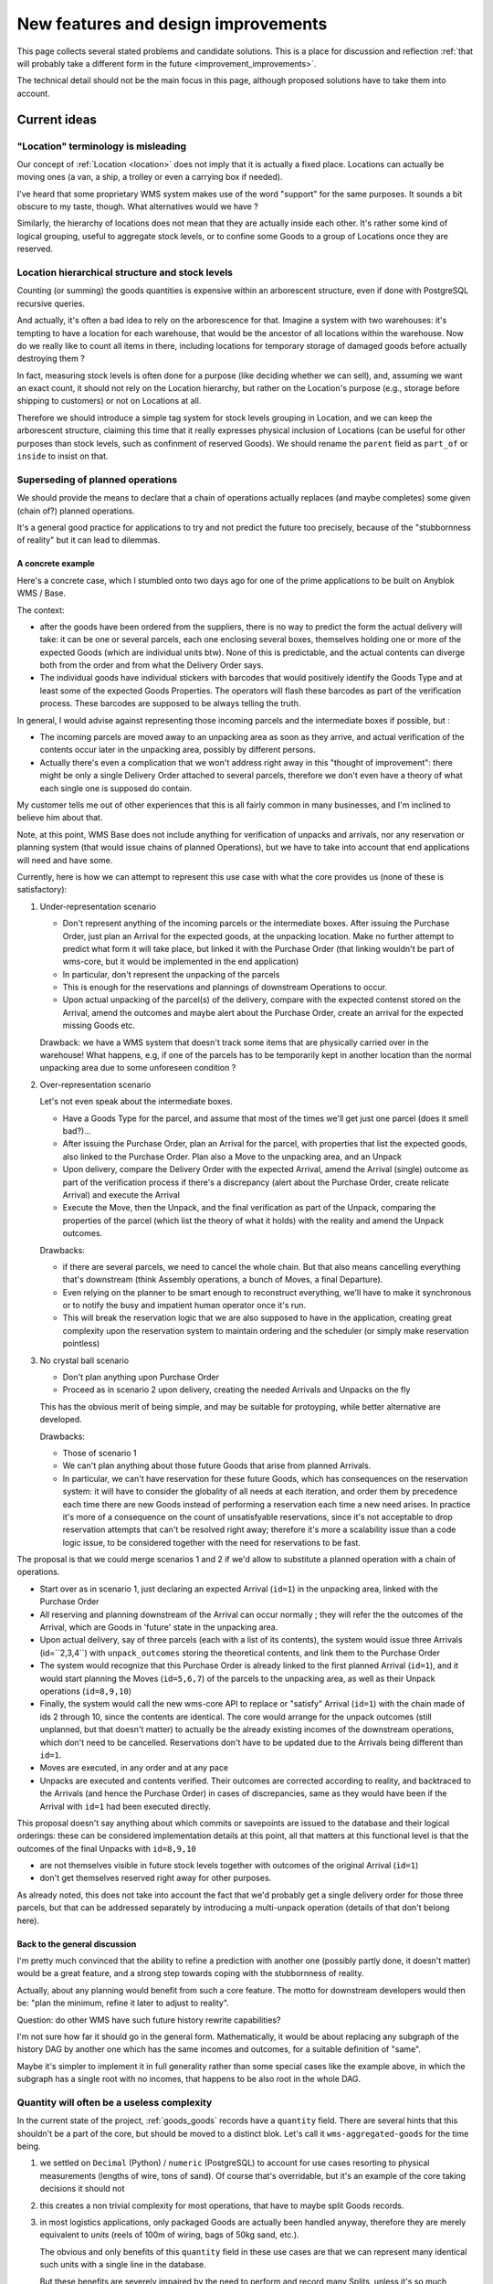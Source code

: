 .. This file is a part of the AnyBlok / WMS Base project
..
..    Copyright (C) 2018 Georges Racinet <gracinet@anybox.fr>
..
.. This Source Code Form is subject to the terms of the Mozilla Public License,
.. v. 2.0. If a copy of the MPL was not distributed with this file,You can
.. obtain one at http://mozilla.org/MPL/2.0/.

New features and design improvements
====================================

This page collects several stated problems and candidate solutions.
This is a place for discussion and reflection :ref:`that will probably take
a different form in the future <improvement_improvements>`.

The technical detail should not be the main focus in this page,
although proposed solutions have to take them into account.

Current ideas
~~~~~~~~~~~~~

.. _improvement_location_name:

"Location" terminology is misleading
------------------------------------

Our concept of :ref:`Location <location>` does not imply that it is
actually a fixed place. Locations can actually be moving ones (a van,
a ship, a trolley or even a carrying box if needed).

I've heard that some proprietary WMS system makes use of the word
"support" for the same purposes. It sounds a bit obscure to my taste,
though. What alternatives would we have ?

Similarly, the hierarchy of locations does not mean that they are
actually inside each other. It's rather some kind of logical grouping,
useful to aggregate stock levels, or to confine some Goods to a group
of Locations once they are reserved.

.. _improvement_stock_levels:

Location hierarchical structure and stock levels
------------------------------------------------
Counting (or summing) the goods quantities is expensive within an
arborescent structure, even if done with PostgreSQL recursive queries.

And actually, it's often a bad idea to rely on the arborescence for
that. Imagine a system with two warehouses: it's tempting to have a
location for each warehouse, that would be the ancestor of all
locations within the warehouse. Now do we really like to count all
items in there, including locations for temporary storage of damaged
goods before actually destroying them ?

In fact, measuring stock levels is often done for a purpose (like
deciding whether we can sell), and, assuming we want an exact count,
it should not rely on the Location hierarchy, but rather on the
Location's purpose (e.g., storage before shipping to customers) or not
on Locations at all.

Therefore we should introduce a simple tag system for stock levels
grouping in Location, and we can keep the arborescent structure,
claiming this time that it really expresses physical inclusion of
Locations (can be useful for other purposes than stock levels, such as
confinment of reserved Goods). We
should rename the ``parent`` field as ``part_of`` or ``inside`` to
insist on that.

.. _improvement_operation_superseding:

Superseding of planned operations
---------------------------------
We should provide the means to declare that a chain of operations
actually replaces (and maybe completes) some given (chain of?) planned
operations.

It's a general good practice for applications to try and not predict
the future too precisely, because of the "stubbornness of reality" but
it can lead to dilemmas.

A concrete example
++++++++++++++++++

Here's a concrete case, which I stumbled onto
two days ago for one of the prime applications to be built on Anyblok
WMS / Base.

The context:

* after the goods have been ordered from the suppliers, there is
  no way to predict the form the actual delivery will take: it can be
  one or several parcels, each one enclosing several boxes, themselves
  holding one or more of the expected Goods (which are individual
  units btw). None of this is predictable, and the actual contents can
  diverge both from the order and from what the Delivery Order says.

* The individual goods have individual stickers with barcodes
  that would positively identify the
  Goods Type and at least some of the expected Goods Properties. The
  operators will flash these barcodes as part of the verification
  process. These barcodes are supposed to be always telling the truth.

In general, I would advise against representing those incoming parcels
and the intermediate boxes if possible, but :

* The incoming parcels are moved away to an unpacking area as soon as
  they arrive, and actual verification of the contents occur later in
  the unpacking area, possibly by different persons.

* Actually there's even a complication
  that we won't address right away in this "thought of improvement":
  there might be only a single Delivery Order attached to several
  parcels, therefore we don't even have a theory of what each single one is
  supposed do contain.

My customer tells me out of other experiences that this is all fairly
common in many businesses, and I'm inclined to believe him about that.

Note, at this point, WMS Base does not include anything for
verification of unpacks and arrivals, nor any reservation or
planning system (that would issue chains of planned Operations), but
we have to take into account that end applications will need and have some.

Currently, here is how we can attempt to represent this use case with
what the core provides us (none of these is satisfactory):

1. Under-representation scenario

   * Don't represent anything of the incoming parcels or the
     intermediate boxes. After issuing
     the Purchase Order, just plan an
     Arrival for the expected goods, at the unpacking location.
     Make no further attempt to predict
     what form it will take place, but linked it with the Purchase Order
     (that linking wouldn't be part of wms-core, but it would be
     implemented in the end application)
   * In particular, don't represent the unpacking of the parcels
   * This is enough for the reservations and plannings of downstream
     Operations to occur.
   * Upon actual unpacking of the parcel(s) of the delivery, compare
     with the expected contenst stored on the Arrival, amend the
     outcomes and maybe alert about the Purchase Order, create an
     arrival for the expected missing Goods etc.

   Drawback: we have a WMS system that doesn't track some
   items that are physically carried over in the warehouse! What
   happens, e.g, if one of the parcels has to be temporarily kept in another
   location than the normal unpacking area due to some unforeseen
   condition ?

2. Over-representation scenario

   Let's not even speak about the intermediate boxes.

   * Have a Goods Type for the parcel, and assume that most of
     the times we'll get just one parcel (does it smell bad?)…
   * After issuing the Purchase Order, plan an Arrival for the parcel,
     with properties that list the expected goods, also linked to the
     Purchase Order. Plan also a Move to
     the unpacking area, and an Unpack
   * Upon delivery, compare the Delivery Order with the expected
     Arrival, amend the Arrival (single) outcome as part of the verification
     process if there's a discrepancy (alert about the Purchase Order,
     create relicate Arrival) and execute the Arrival
   * Execute the Move, then the Unpack, and the final verification as
     part of the Unpack, comparing the properties of the parcel (which
     list the theory of what it holds) with the reality and amend the
     Unpack outcomes.

   Drawbacks:

   * if there are several parcels, we need to cancel the whole
     chain. But that also means cancelling everything that's
     downstream (think Assembly operations, a bunch of Moves, a final
     Departure).
   * Even relying on the planner to be smart enough to reconstruct
     everything, we'll have to make it synchronous or to notify the
     busy and impatient human operator once it's run.
   * This will break the reservation logic that we are also
     supposed to have in the application, creating great complexity
     upon the reservation system to maintain ordering and the
     scheduler (or simply make reservation pointless)

3. No crystal ball scenario

   * Don't plan anything upon Purchase Order
   * Proceed as in scenario 2 upon delivery, creating the needed
     Arrivals and Unpacks on the fly

   This has the obvious merit of being simple, and may be suitable for
   protoyping, while better alternative are developed.

   Drawbacks:

   * Those of scenario 1
   * We can't plan anything about those future Goods that arise from
     planned Arrivals.
   * In particular, we can't have reservation for these future Goods, which
     has consequences on the reservation system: it will have to consider the
     globality of all needs at each iteration, and order them by precedence
     each time there are new Goods instead of performing a reservation
     each time a new need arises. In practice it's more of a consequence on
     the count of unsatisfyable reservations, since it's not acceptable
     to drop reservation attempts that can't be resolved right away;
     therefore it's more a scalability issue than a code logic issue,
     to be considered together with the need for reservations to be fast.

The proposal is that we could merge scenarios 1 and 2 if we'd allow
to substitute a planned operation with a chain of operations.

* Start over as in scenario 1, just declaring an
  expected Arrival (``id=1``) in the unpacking area, linked with the
  Purchase Order
* All reserving and planning downstream of the Arrival can occur
  normally ; they will refer the the outcomes of the Arrival, which
  are Goods in 'future' state in the unpacking area.
* Upon actual delivery, say of three parcels (each with a list of its
  contents), the system would issue three Arrivals (id=``2,3,4``) with
  ``unpack_outcomes`` storing the theoretical contents, and
  link them to the Purchase Order
* The system would recognize that this Purchase Order is already
  linked to the first planned Arrival (``id=1``), and it would
  start planning the Moves (``id=5,6,7``) of the parcels to the unpacking
  area, as well as their Unpack operations (``id=8,9,10``)
* Finally, the system would call the new wms-core API to
  replace or "satisfy" Arrival (``id=1``) with the chain made of ids 2
  through 10, since the contents are identical. The core would arrange
  for the unpack outcomes (still unplanned, but that doesn't matter)
  to actually be the already existing incomes of the downstream
  operations, which don't need to be cancelled. Reservations don't
  have to be updated due to the Arrivals being different than ``id=1``.
* Moves are executed, in any order and at any pace
* Unpacks are executed and contents verified.
  Their outcomes are corrected according to reality, and backtraced to the
  Arrivals (and hence the Purchase Order) in cases of discrepancies,
  same as they would have been if the Arrival with ``id=1`` had been
  executed directly.

This proposal doesn't say anything about which commits or savepoints
are issued to the database and their logical orderings: these can be
considered implementation details at this point, all that matters at
this functional level is that the outcomes of the final Unpacks
with ``id=8,9,10``

* are not themselves visible in future stock levels together
  with outcomes of the original Arrival (``id=1``)
* don't get themselves reserved right away for other purposes.

As already noted, this does not take into account the fact that we'd
probably get a single delivery order for those three parcels,
but that can be addressed separately by introducing a multi-unpack
operation (details of that don't belong here).

Back to the general discussion
++++++++++++++++++++++++++++++
I'm pretty much convinced that the ability to refine a
prediction with another one (possibly partly done, it doesn't matter)
would be a great feature, and a strong step towards coping with the
stubbornness of reality.

Actually, about any planning would benefit from such a core
feature. The motto for downstream developers would then be: "plan the
minimum, refine it later to adjust to reality".

Question: do other WMS have such future history rewrite capabilities?

I'm not sure how far it should go in the general form. Mathematically,
it would be about replacing any subgraph of the history DAG by another one
which has the same incomes and outcomes, for a suitable definition of
"same".

Maybe it's simpler to implement it in full generality rather than some
special cases like the example above, in which the subgraph has a
single root with no incomes, that happens to be also root in the whole DAG.


.. _improvement_no_quantities:

Quantity will often be a useless complexity
-------------------------------------------

In the current state of the project, :ref:`goods_goods` records have a
``quantity`` field. There are several hints that this shouldn't be a part
of the core, but should be moved to a distinct blok. Let's call it
``wms-aggregated-goods`` for the time being.

1. we settled on ``Decimal`` (Python) / ``numeric`` (PostgreSQL) to
   account for use cases resorting to physical measurements (lengths of
   wire, tons of sand). Of course that's overridable, but it's an
   example of the core taking decisions it should not
2. this creates a non trivial complexity for most operations, that
   have to maybe split Goods records.
3. in most logistics applications, only packaged Goods are actually
   been handled anyway, therefore they are merely equivalent to
   *units* (reels of 100m of wiring, bags of 50kg sand, etc.).

   The obvious and only benefits of this ``quantity`` field in these use cases
   are that we can represent many identical such units with a single
   line in the database.

   But these benefits are severely impaired by the need to perform and
   record many Splits, unless it's so much common to handle several of
   them together *and not as some kinds of bigger packs*, such as
   pallets or containers that it counterbalances the overhead of all
   those Splits.

   Thery are also impaired by traceability requirements, for instance
   if the related properties have consequent variability. In the extreme
   case, if we track serial numbers for all goods, then we'll end up
   with each Goods record having ``quantity=1``.

   In many use cases, including the most prominent one at the inception of WMS
   Base, several identical goods almost never get shipped to final
   customers, so it's guaranteed that the overwhelming majority of
   these lines of Goods with quantities greater that 1 would be
   split down to quantity 1, and even if we'd defined the Unpacks
   outcomes to have single Goods lines with quantity equal to 1, it
   would still not be the worth carrying around the code that decides
   whether to split or not.

On the other hand, putting aside the current code for
quantities and :ref:`the related operations <op_split_aggregate>`
would probably create a rift in the implementations.

Namely, ``wms-aggregated-goods`` would have to override much of
``wms-core`` and I fear that it'd become under-used, which would
either impair its compatibility with downstream libraries and
applications, or become a needless development burden on these latter ones.

.. _improvement_federation:

Federation of Anyblok WMS instances
-----------------------------------
In a big system, especially with several sites for Goods handling
(warehouses, retail stores),
the detail of operations occurring at some given premises is usually
of no interest for the big picture.

For example, we could have a central system taking care of sales and
purchases, and keeping track of rough stock levels for these purposes.

Such a system would certainly not be interested by the detailed
organization of locations inside the different warehouses, nor with
the many operations that occur as part of the reception, keep in
stock, then delivery process and in fact, it would burden it.
On the other hand, it's best if handling sites don't suffer
the network latency to an offsite system.

The central system could instead have a simplified view of the
logistics, representing each handling site as a single Location, maybe
using :ref:`Goods lines with quantities <improvement_no_quantities>`
whereas a handling site would not, and intercommunication would
happen over the bus or REST APIs that are :ref:`planned anyway for
Anyblok WMS <blok_wms_bus>`.

If well done, that can also play some kind of sharding role, but there
are intrinsic limits as to how much simplified the view of the central
system can be, even combined with
:ref:`improvement_operation_superseding` to transmit only simplified
operations.

.. note:: about the central system example

          For mass scalability, keeping an exact track of stock
          levels is irrealistic anyway: the logistics system is too
          big and has too much processing to do to ask it for realtime
          reports.

          At a certain scale, its reports would timeout or fall out of sync
          because of, actually, general failure under the stress they
          generate. All the federation system can achieve in that case
          is pushing back the point of failure.

          Besides, if one managed 100 orders per minute, how useful is it to
          track them by the unit to tell customers if they are
          available ?

Obviously, many different scenarios can be achieved with well-thought
federation, including mesh-like moving of Goods across sites, as
needed if one has several production sites and several retail stores.

Communication with other systems also fall in this category.

.. _improvement_improvements:

Documentation is not a proper place for collective thought
----------------------------------------------------------

Well, yeah, this page should be superseded. How ?

* simply Github issues ?
* RFC/PEP-like subdirectory to PR suggestions onto ?
  Maybe that's too formal, but keeping somehow in the docs allows to
  cross-reference, like we did already in :ref:`goal_stubborn_reality`


Implemented
~~~~~~~~~~~

.. _improvement_avatars:

Goods Avatars
-------------

.. versionadded:: 0.6.0

.. note:: at the time of this writing, :ref:`Goods <goods_goods>` bore
          all the fields that are now in :ref:`Avatars <goods_avatar>`

Due to the planning and historical features we want, in our system,
the physical goods will give rise to many different records of
:ref:`goods_goods`,
as non destructive operations, typically :ref:`Moves <op_move>`
currently create new records, and obsolete the ones they got as input.

This is a problem to design a reservation system, which should clearly
not reserve some :ref:`goods_goods` in some precise state at some time in
some place, but only be attached to the mostly immutable part of their
data.

For an example of the latter requirement, consider a T-shirt been
reserved in advance for some end delivery, before it has even arrived
in the warehouse. Imagine some planner has decided to put it in
location AB/X/234 before packing it with other goods of the same
delivery and shipping them to the final customer. Now, deciding at the
last minute to put it in the adjacent AB/X/235 should not void the
reservation. It should require at most :ref:`partial replanning
<improvement_operation_superseding>`. Even if the end location is
the planned one, but the :ref:`goods_goods` record isn't the same one,
the system should not have to update its reservations to match it:
that's an obvious source of conflicts, it's bad for performance, it
contradicts many of our :ref:`design_goals` and, frankly speaking,
it's absurd: everybody would agree it's « the same T-shirt ».

Simply arranging for :ref:`op_move` to create a new record in the
``past`` state, changing just location, times and state on the moved
one  wouldn't be a solution, as it would require the even
heavier update of all past history. And having :ref:`op_move` mutate all the
:ref:`goods_goods` in place as we intended before realizing we could
provide :ref:`op_cancel_revert_obliviate` is not doable because of planning…

So, the proposal is to introduce a new Model, *Goods Avatar*, that would
bear the (very) mutable part of the current :ref:`goods_goods`.
This is what :ref:`Operations <operation>` would manipulate and reference.

Now the :ref:`goods_goods` Model would express the otherwise not so
much well-defined idea of a physical object that stays "the same".
We should even provide transforming :ref:`Operations <operation>` to
resolve the question whether some given change (like engraving a
personalised message on a watch) means it becomes a different object
or not, as it's after all only a matter of perception that we can't
decide in WMS Base.

The future :ref:`reservation system(s) <blok_wms_reservation>` would then
lock and/or refer to this skimmed down in the :ref:`goods_goods`
Model. In end applications, concrete
schedulers/planners would also refer to them, and look for *Avatars* to
create their planned :ref:`Operations <operation>`.

This also probably means that the purposes of the separate
:ref:`goods_properties` Model would boild down to deduplication (probably
still very much useful).

All of this is made utterly complicated by the :ref:`issue of
quantities <improvement_no_quantities>`, that's why this proposal
mostly doesn't speak of them, assuming that other problem is solved.
